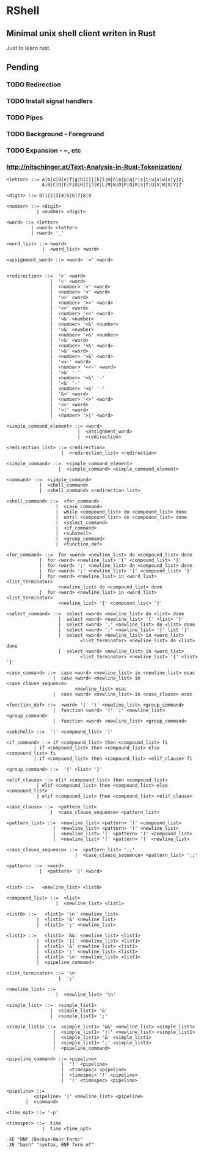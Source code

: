 * RShell
** Minimal unix shell client writen in Rust
   Just to learn rust.
** Pending
*** TODO Redirection
*** TODO Install signal handlers
*** TODO Pipes
*** TODO Background - Foreground
*** TODO Expansion - ~, etc
*** [[http://nitschinger.at/Text-Analysis-in-Rust-Tokenization/]]


#+BEGIN_SRC EBNF
<letter> ::= a|b|c|d|e|f|g|h|i|j|k|l|m|n|o|p|q|r|s|t|u|v|w|x|y|z|
             A|B|C|D|E|F|G|H|I|J|K|L|M|N|O|P|Q|R|S|T|U|V|W|X|Y|Z

<digit> ::= 0|1|2|3|4|5|6|7|8|9

<number> ::= <digit>
           | <number> <digit>

<word> ::= <letter>
         | <word> <letter>
         | <word> '_'

<word_list> ::= <word>
             |  <word_list> <word>

<assignment_word> ::= <word> '=' <word>


<redirection> ::=  '>' <word>
                |  '<' <word>
                |  <number> '>' <word>
                |  <number> '<' <word>
                |  '>>' <word>
                |  <number> '>>' <word>
                |  '<<' <word>
                |  <number> '<<' <word>
                |  '<&' <number>
                |  <number> '<&' <number>
                |  '>&' <number>
                |  <number> '>&' <number>
                |  '<&' <word>
                |  <number> '<&' <word>
                |  '>&' <word>
                |  <number> '>&' <word>
                |  '<<-' <word>
                |  <number> '<<-' <word>
                |  '>&' '-'
                |  <number> '>&' '-'
                |  '<&' '-'
                |  <number> '<&' '-'
                |  '&>' <word>
                |  <number> '<>' <word>
                |  '<>' <word>
                |  '>|' <word>
                |  <number> '>|' <word>

<simple_command_element> ::= <word>
                          |  <assignment_word>
                          |  <redirection>

<redirection_list> ::= <redirection>
                    |  <redirection_list> <redirection>

<simple_command> ::=  <simple_command_element>
                   |  <simple_command> <simple_command_element>

<command> ::=  <simple_command>
            |  <shell_command>
            |  <shell_command> <redirection_list>

<shell_command> ::=  <for_command>
                  |  <case_command>
                  |  while <compound_list> do <compound_list> done
                  |  until <compound_list> do <compound_list> done
                  |  <select_command>
                  |  <if_command>
                  |  <subshell>
                  |  <group_command>
                  |  <function_def>

<for_command> ::=  for <word> <newline_list> do <compound_list> done
            |  for <word> <newline_list> '{' <compound_list> '}'
            |  for <word> ';' <newline_list> do <compound_list> done
            |  for <word> ';' <newline_list> '{' <compound_list> '}'
            |  for <word> <newline_list> in <word_list> <list_terminator>
                   <newline_list> do <compound_list> done
            |  for <word> <newline_list> in <word_list> <list_terminator>
                   <newline_list> '{' <compound_list> '}'

<select_command> ::=  select <word> <newline_list> do <list> done
                   |  select <word> <newline_list> '{' <list> '}'
                   |  select <word> ';' <newline_list> do <list> done
                   |  select <word> ';' <newline_list> '{' list '}'
                   |  select <word> <newline_list> in <word_list>
                           <list_terminator> <newline_list> do <list> done
                   |  select <word> <newline_list> in <word_list>
                           <list_terminator> <newline_list> '{' <list> '}'

<case_command> ::=  case <word> <newline_list> in <newline_list> esac
                 |  case <word> <newline_list> in <case_clause_sequence>
                         <newline_list> esac
                 |  case <word> <newline_list> in <case_clause> esac

<function_def> ::=  <word> '(' ')' <newline_list> <group_command>
                 |  function <word> '(' ')' <newline_list> <group_command>
                 |  function <word> <newline_list> <group_command>

<subshell> ::=  '(' <compound_list> ')'

<if_command> ::= if <compound_list> then <compound_list> fi
          | if <compound_list> then <compound_list> else <compound_list> fi
          | if <compound_list> then <compound_list> <elif_clause> fi

<group_command> ::=  '{' <list> '}'

<elif_clause> ::= elif <compound_list> then <compound_list>
           | elif <compound_list> then <compound_list> else <compound_list>
           | elif <compound_list> then <compound_list> <elif_clause>

<case_clause> ::=  <pattern_list>
                |  <case_clause_sequence> <pattern_list>

<pattern_list> ::=  <newline_list> <pattern> ')' <compound_list>
                 |  <newline_list> <pattern> ')' <newline_list>
                 |  <newline_list> '(' <pattern> ')' <compound_list>
                 |  <newline_list> '(' <pattern> ')' <newline_list>

<case_clause_sequence> ::=  <pattern_list> ';;'
                         |  <case_clause_sequence> <pattern_list> ';;'

<pattern> ::=  <word>
            |  <pattern> '|' <word>


<list> ::=   <newline_list> <list0>

<compound_list> ::=  <list>
                  |  <newline_list> <list1>

<list0> ::=   <list1> '\n' <newline_list>
           |  <list1> '&' <newline_list>
           |  <list1> ';' <newline_list>

<list1> ::=   <list1> '&&' <newline_list> <list1>
           |  <list1> '||' <newline_list> <list1>
           |  <list1> '&' <newline_list> <list1>
           |  <list1> ';' <newline_list> <list1>
           |  <list1> '\n' <newline_list> <list1>
           |  <pipeline_command>

<list_terminator> ::= '\n'
                   |  ';'

<newline_list> ::=
                  |  <newline_list> '\n'

<simple_list> ::=  <simple_list1>
                |  <simple_list1> '&'
                |  <simple_list1> ';'

<simple_list1> ::=  <simple_list1> '&&' <newline_list> <simple_list1>
                 |  <simple_list1> '||' <newline_list> <simple_list1>
                 |  <simple_list1> '&' <simple_list1>
                 |  <simple_list1> ';' <simple_list1>
                 |  <pipeline_command>

<pipeline_command> ::= <pipeline>
                    |  '!' <pipeline>
                    |  <timespec> <pipeline>
                    |  <timespec> '!' <pipeline>
                    |  '!' <timespec> <pipeline>

<pipeline> ::=
          <pipeline> '|' <newline_list> <pipeline>
       |  <command>

<time_opt> ::= '-p'

<timespec> ::=  time
             |  time <time_opt>

.XE "BNF (Backus-Naur Form)"
.XE "bash" "syntax, BNF form of"
#+END_SRC
